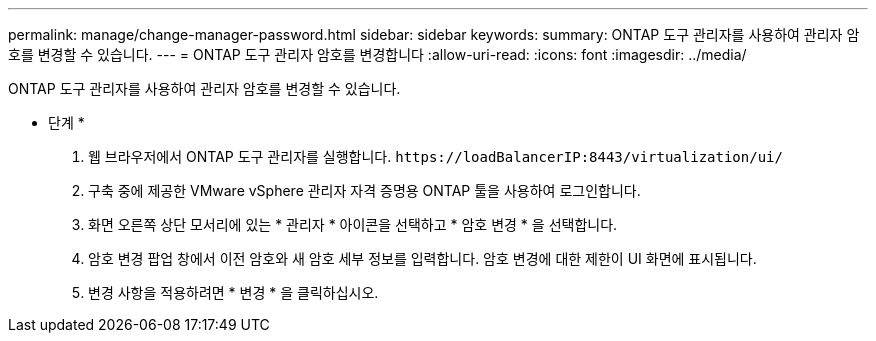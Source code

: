 ---
permalink: manage/change-manager-password.html 
sidebar: sidebar 
keywords:  
summary: ONTAP 도구 관리자를 사용하여 관리자 암호를 변경할 수 있습니다. 
---
= ONTAP 도구 관리자 암호를 변경합니다
:allow-uri-read: 
:icons: font
:imagesdir: ../media/


[role="lead"]
ONTAP 도구 관리자를 사용하여 관리자 암호를 변경할 수 있습니다.

* 단계 *

. 웹 브라우저에서 ONTAP 도구 관리자를 실행합니다. `\https://loadBalancerIP:8443/virtualization/ui/`
. 구축 중에 제공한 VMware vSphere 관리자 자격 증명용 ONTAP 툴을 사용하여 로그인합니다.
. 화면 오른쪽 상단 모서리에 있는 * 관리자 * 아이콘을 선택하고 * 암호 변경 * 을 선택합니다.
. 암호 변경 팝업 창에서 이전 암호와 새 암호 세부 정보를 입력합니다. 암호 변경에 대한 제한이 UI 화면에 표시됩니다.
. 변경 사항을 적용하려면 * 변경 * 을 클릭하십시오.


